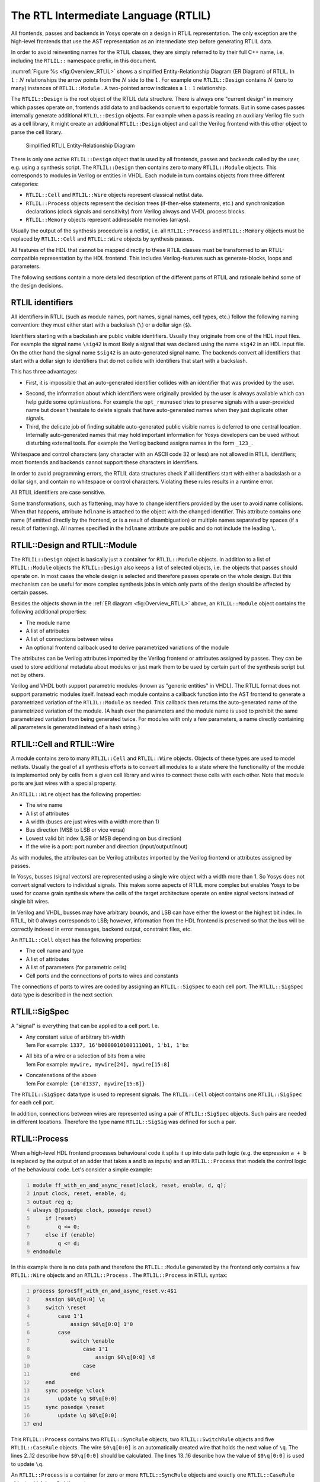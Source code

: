 The RTL Intermediate Language (RTLIL)
=====================================

All frontends, passes and backends in Yosys operate on a design in RTLIL
representation. The only exception are the high-level frontends that use the AST
representation as an intermediate step before generating RTLIL data.

In order to avoid reinventing names for the RTLIL classes, they are simply
referred to by their full C++ name, i.e. including the ``RTLIL::`` namespace
prefix, in this document.

:numref:`Figure %s <fig:Overview_RTLIL>` shows a simplified Entity-Relationship
Diagram (ER Diagram) of RTLIL. In :math:`1:N` relationships the arrow points
from the :math:`N` side to the :math:`1`. For example one ``RTLIL::Design``
contains :math:`N` (zero to many) instances of ``RTLIL::Module`` . A two-pointed
arrow indicates a :math:`1:1` relationship.

The ``RTLIL::Design`` is the root object of the RTLIL data structure. There is
always one "current design" in memory which passes operate on, frontends add
data to and backends convert to exportable formats. But in some cases passes
internally generate additional ``RTLIL::Design`` objects. For example when a
pass is reading an auxiliary Verilog file such as a cell library, it might
create an additional ``RTLIL::Design`` object and call the Verilog frontend with
this other object to parse the cell library.

.. figure:: ../../../images/overview_rtlil.*
	:class: width-helper
	:name: fig:Overview_RTLIL

	Simplified RTLIL Entity-Relationship Diagram

There is only one active ``RTLIL::Design`` object that is used by all frontends,
passes and backends called by the user, e.g. using a synthesis script. The
``RTLIL::Design`` then contains zero to many ``RTLIL::Module`` objects. This
corresponds to modules in Verilog or entities in VHDL. Each module in turn
contains objects from three different categories:

-  ``RTLIL::Cell`` and ``RTLIL::Wire`` objects represent classical netlist data.

-  ``RTLIL::Process`` objects represent the decision trees (if-then-else statements,
   etc.) and synchronization declarations (clock signals and sensitivity) from
   Verilog always and VHDL process blocks.

-  ``RTLIL::Memory`` objects represent addressable memories (arrays).

Usually the output of the synthesis procedure is a netlist, i.e. all
``RTLIL::Process`` and ``RTLIL::Memory`` objects must be replaced by
``RTLIL::Cell`` and ``RTLIL::Wire`` objects by synthesis passes.

All features of the HDL that cannot be mapped directly to these RTLIL classes
must be transformed to an RTLIL-compatible representation by the HDL frontend.
This includes Verilog-features such as generate-blocks, loops and parameters.

The following sections contain a more detailed description of the different
parts of RTLIL and rationale behind some of the design decisions.

RTLIL identifiers
-----------------

All identifiers in RTLIL (such as module names, port names, signal names, cell
types, etc.) follow the following naming convention: they must either start with
a backslash (``\``) or a dollar sign (``$``).

Identifiers starting with a backslash are public visible identifiers. Usually
they originate from one of the HDL input files. For example the signal name
``\sig42`` is most likely a signal that was declared using the name ``sig42`` in
an HDL input file. On the other hand the signal name ``$sig42`` is an
auto-generated signal name. The backends convert all identifiers that start with
a dollar sign to identifiers that do not collide with identifiers that start
with a backslash.

This has three advantages:

-  First, it is impossible that an auto-generated identifier collides with an
   identifier that was provided by the user.

.. todo:: ``opt_clean`` (or clean), also ``-purge``

-  Second, the information about which identifiers were originally provided by
   the user is always available which can help guide some optimizations. For
   example the ``opt_rmunused`` tries to preserve signals with a user-provided
   name but doesn't hesitate to delete signals that have auto-generated names
   when they just duplicate other signals.

-  Third, the delicate job of finding suitable auto-generated public visible
   names is deferred to one central location. Internally auto-generated names
   that may hold important information for Yosys developers can be used without
   disturbing external tools. For example the Verilog backend assigns names in
   the form ``_123_``.

Whitespace and control characters (any character with an ASCII code 32 or less)
are not allowed in RTLIL identifiers; most frontends and backends cannot support
these characters in identifiers.

In order to avoid programming errors, the RTLIL data structures check if all
identifiers start with either a backslash or a dollar sign, and contain no
whitespace or control characters. Violating these rules results in a runtime
error.

All RTLIL identifiers are case sensitive.

Some transformations, such as flattening, may have to change identifiers
provided by the user to avoid name collisions. When that happens, attribute
``hdlname`` is attached to the object with the changed identifier. This
attribute contains one name (if emitted directly by the frontend, or is a result
of disambiguation) or multiple names separated by spaces (if a result of
flattening). All names specified in the ``hdlname`` attribute are public and do
not include the leading ``\``.

RTLIL::Design and RTLIL::Module
-------------------------------

The ``RTLIL::Design`` object is basically just a container for ``RTLIL::Module``
objects. In addition to a list of ``RTLIL::Module`` objects the
``RTLIL::Design`` also keeps a list of selected objects, i.e. the objects that
passes should operate on. In most cases the whole design is selected and
therefore passes operate on the whole design. But this mechanism can be useful
for more complex synthesis jobs in which only parts of the design should be
affected by certain passes.

Besides the objects shown in the :ref:`ER diagram <fig:Overview_RTLIL>` above,
an ``RTLIL::Module`` object contains the following additional properties:

-  The module name
-  A list of attributes
-  A list of connections between wires
-  An optional frontend callback used to derive parametrized variations of the
   module

The attributes can be Verilog attributes imported by the Verilog frontend or
attributes assigned by passes. They can be used to store additional metadata
about modules or just mark them to be used by certain part of the synthesis
script but not by others.

Verilog and VHDL both support parametric modules (known as "generic entities" in
VHDL). The RTLIL format does not support parametric modules itself. Instead each
module contains a callback function into the AST frontend to generate a
parametrized variation of the ``RTLIL::Module`` as needed. This callback then
returns the auto-generated name of the parametrized variation of the module. (A
hash over the parameters and the module name is used to prohibit the same
parametrized variation from being generated twice. For modules with only a few
parameters, a name directly containing all parameters is generated instead of a
hash string.)

.. _sec:rtlil_cell_wire:

RTLIL::Cell and RTLIL::Wire
---------------------------

A module contains zero to many ``RTLIL::Cell`` and ``RTLIL::Wire`` objects.
Objects of these types are used to model netlists. Usually the goal of all
synthesis efforts is to convert all modules to a state where the functionality
of the module is implemented only by cells from a given cell library and wires
to connect these cells with each other. Note that module ports are just wires
with a special property.

An ``RTLIL::Wire`` object has the following properties:

-  The wire name
-  A list of attributes
-  A width (buses are just wires with a width more than 1)
-  Bus direction (MSB to LSB or vice versa)
-  Lowest valid bit index (LSB or MSB depending on bus direction)
-  If the wire is a port: port number and direction (input/output/inout)

As with modules, the attributes can be Verilog attributes imported by the
Verilog frontend or attributes assigned by passes.

In Yosys, busses (signal vectors) are represented using a single wire object
with a width more than 1. So Yosys does not convert signal vectors to individual
signals. This makes some aspects of RTLIL more complex but enables Yosys to be
used for coarse grain synthesis where the cells of the target architecture
operate on entire signal vectors instead of single bit wires.

In Verilog and VHDL, busses may have arbitrary bounds, and LSB can have either
the lowest or the highest bit index. In RTLIL, bit 0 always corresponds to LSB;
however, information from the HDL frontend is preserved so that the bus will be
correctly indexed in error messages, backend output, constraint files, etc.

An ``RTLIL::Cell`` object has the following properties:

-  The cell name and type
-  A list of attributes
-  A list of parameters (for parametric cells)
-  Cell ports and the connections of ports to wires and constants

The connections of ports to wires are coded by assigning an ``RTLIL::SigSpec``
to each cell port. The ``RTLIL::SigSpec`` data type is described in the next
section.

.. _sec:rtlil_sigspec:

RTLIL::SigSpec
--------------

A "signal" is everything that can be applied to a cell port. I.e.

-  | Any constant value of arbitrary bit-width
   | 1em For example: ``1337, 16'b0000010100111001, 1'b1, 1'bx``

-  | All bits of a wire or a selection of bits from a wire
   | 1em For example: ``mywire, mywire[24], mywire[15:8]``

-  | Concatenations of the above
   | 1em For example: ``{16'd1337, mywire[15:8]}``

The ``RTLIL::SigSpec`` data type is used to represent signals. The ``RTLIL::Cell``
object contains one ``RTLIL::SigSpec`` for each cell port.

In addition, connections between wires are represented using a pair of
``RTLIL::SigSpec`` objects. Such pairs are needed in different locations.
Therefore the type name ``RTLIL::SigSig`` was defined for such a pair.

.. _sec:rtlil_process:

RTLIL::Process
--------------

When a high-level HDL frontend processes behavioural code it splits it up into
data path logic (e.g. the expression ``a + b`` is replaced by the output of an
adder that takes a and b as inputs) and an ``RTLIL::Process`` that models the
control logic of the behavioural code. Let's consider a simple example:

.. code:: verilog
   :number-lines:

   module ff_with_en_and_async_reset(clock, reset, enable, d, q);
   input clock, reset, enable, d;
   output reg q;
   always @(posedge clock, posedge reset)
       if (reset)
           q <= 0;
       else if (enable)
           q <= d;
   endmodule

In this example there is no data path and therefore the ``RTLIL::Module`` generated
by the frontend only contains a few ``RTLIL::Wire`` objects and an ``RTLIL::Process`` .
The ``RTLIL::Process`` in RTLIL syntax:

.. code:: RTLIL
   :number-lines:

   process $proc$ff_with_en_and_async_reset.v:4$1
       assign $0\q[0:0] \q
       switch \reset
           case 1'1
               assign $0\q[0:0] 1'0
           case
               switch \enable
                   case 1'1
                       assign $0\q[0:0] \d
                   case
               end
       end
       sync posedge \clock
           update \q $0\q[0:0]
       sync posedge \reset
           update \q $0\q[0:0]
   end

This ``RTLIL::Process`` contains two ``RTLIL::SyncRule`` objects, two
``RTLIL::SwitchRule`` objects and five ``RTLIL::CaseRule`` objects. The wire
``$0\q[0:0]`` is an automatically created wire that holds the next value of
``\q``. The lines 2..12 describe how ``$0\q[0:0]`` should be calculated. The
lines 13..16 describe how the value of ``$0\q[0:0]`` is used to update ``\q``.

An ``RTLIL::Process`` is a container for zero or more ``RTLIL::SyncRule``
objects and exactly one ``RTLIL::CaseRule`` object, which is called the root
case.

An ``RTLIL::SyncRule`` object contains an (optional) synchronization condition
(signal and edge-type), zero or more assignments (``RTLIL::SigSig``), and zero
or more memory writes (``RTLIL::MemWriteAction``). The always synchronization
condition is used to break combinatorial loops when a latch should be inferred
instead.

An ``RTLIL::CaseRule`` is a container for zero or more assignments
(``RTLIL::SigSig``) and zero or more ``RTLIL::SwitchRule`` objects. An
``RTLIL::SwitchRule`` objects is a container for zero or more
``RTLIL::CaseRule`` objects.

In the above example the lines 2..12 are the root case. Here ``$0\q[0:0]`` is
first assigned the old value ``\q`` as default value (line 2). The root case
also contains an ``RTLIL::SwitchRule`` object (lines 3..12). Such an object is
very similar to the C switch statement as it uses a control signal (``\reset``
in this case) to determine which of its cases should be active. The
``RTLIL::SwitchRule`` object then contains one ``RTLIL::CaseRule`` object per
case. In this example there is a case [1]_ for ``\reset == 1`` that causes
``$0\q[0:0]`` to be set (lines 4 and 5) and a default case that in turn contains
a switch that sets ``$0\q[0:0]`` to the value of ``\d`` if ``\enable`` is active
(lines 6..11).

A case can specify zero or more compare values that will determine whether it
matches. Each of the compare values must be the exact same width as the control
signal. When more than one compare value is specified, the case matches if any
of them matches the control signal; when zero compare values are specified, the
case always matches (i.e. it is the default case).

A switch prioritizes cases from first to last: multiple cases can match, but
only the first matched case becomes active. This normally synthesizes to a
priority encoder. The parallel_case attribute allows passes to assume that no
more than one case will match, and full_case attribute allows passes to assume
that exactly one case will match; if these invariants are ever dynamically
violated, the behavior is undefined. These attributes are useful when an
invariant invisible to the synthesizer causes the control signal to never take
certain bit patterns.

The lines 13..16 then cause ``\q`` to be updated whenever there is a positive
clock edge on ``\clock`` or ``\reset``.

In order to generate such a representation, the language frontend must be able
to handle blocking and nonblocking assignments correctly. However, the language
frontend does not need to identify the correct type of storage element for the
output signal or generate multiplexers for the decision tree. This is done by
passes that work on the RTLIL representation. Therefore it is relatively easy to
substitute these steps with other algorithms that target different target
architectures or perform optimizations or other transformations on the decision
trees before further processing them.

One of the first actions performed on a design in RTLIL representation in most
synthesis scripts is identifying asynchronous resets. This is usually done using
the :cmd:ref:`proc_arst` pass. This pass transforms the above example to the
following ``RTLIL::Process``:

.. code:: RTLIL
   :number-lines:

   process $proc$ff_with_en_and_async_reset.v:4$1
       assign $0\q[0:0] \q
       switch \enable
           case 1'1
               assign $0\q[0:0] \d
           case
       end
       sync posedge \clock
           update \q $0\q[0:0]
       sync high \reset
           update \q 1'0
   end

This pass has transformed the outer ``RTLIL::SwitchRule`` into a modified
``RTLIL::SyncRule`` object for the ``\reset`` signal. Further processing converts the
``RTLIL::Process`` into e.g. a d-type flip-flop with asynchronous reset and a
multiplexer for the enable signal:

.. code:: RTLIL
   :number-lines:

   cell $adff $procdff$6
       parameter \ARST_POLARITY 1'1
       parameter \ARST_VALUE 1'0
       parameter \CLK_POLARITY 1'1
       parameter \WIDTH 1
       connect \ARST \reset
       connect \CLK \clock
       connect \D $0\q[0:0]
       connect \Q \q
   end
   cell $mux $procmux$3
       parameter \WIDTH 1
       connect \A \q
       connect \B \d
       connect \S \enable
       connect \Y $0\q[0:0]
   end

Different combinations of passes may yield different results. Note that
``$adff`` and ``$mux`` are internal cell types that still need to be mapped to
cell types from the target cell library.

Some passes refuse to operate on modules that still contain ``RTLIL::Process`` 
objects as the presence of these objects in a module increases the complexity.
Therefore the passes to translate processes to a netlist of cells are usually
called early in a synthesis script. The proc pass calls a series of other passes
that together perform this conversion in a way that is suitable for most
synthesis tasks.

.. _sec:rtlil_memory:

RTLIL::Memory
-------------

For every array (memory) in the HDL code an ``RTLIL::Memory`` object is created.
A memory object has the following properties:

-  The memory name
-  A list of attributes
-  The width of an addressable word
-  The size of the memory in number of words

All read accesses to the memory are transformed to ``$memrd`` cells and all
write accesses to ``$memwr`` cells by the language frontend. These cells consist
of independent read- and write-ports to the memory. Memory initialization is
transformed to ``$meminit`` cells by the language frontend. The ``\MEMID``
parameter on these cells is used to link them together and to the
``RTLIL::Memory`` object they belong to.

The rationale behind using separate cells for the individual ports versus
creating a large multiport memory cell right in the language frontend is that
the separate ``$memrd`` and ``$memwr`` cells can be consolidated using resource
sharing. As resource sharing is a non-trivial optimization problem where
different synthesis tasks can have different requirements it lends itself to do
the optimisation in separate passes and merge the ``RTLIL::Memory`` objects and
``$memrd`` and ``$memwr`` cells to multiport memory blocks after resource
sharing is completed.

The memory pass performs this conversion and can (depending on the options
passed to it) transform the memories directly to d-type flip-flops and address
logic or yield multiport memory blocks (represented using ``$mem`` cells).

See :ref:`sec:memcells` for details about the memory cell types.

.. [1]
   The syntax ``1'1`` in the RTLIL code specifies a constant with a length of
   one bit (the first ``1``), and this bit is a one (the second ``1``).
